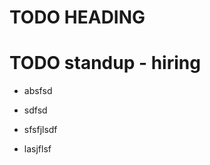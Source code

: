 #+TAGS: refile
* TODO HEADING
  :PROPERTIES:
  :CREATED: [2021-11-13 Sat]
  :END:

* TODO standup - hiring
- absfsd
  :PROPERTIES:
  :CREATED: [2021-11-13 Sat]
  :END:

- sdfsd
- sfsfjlsdf
- lasjflsf
